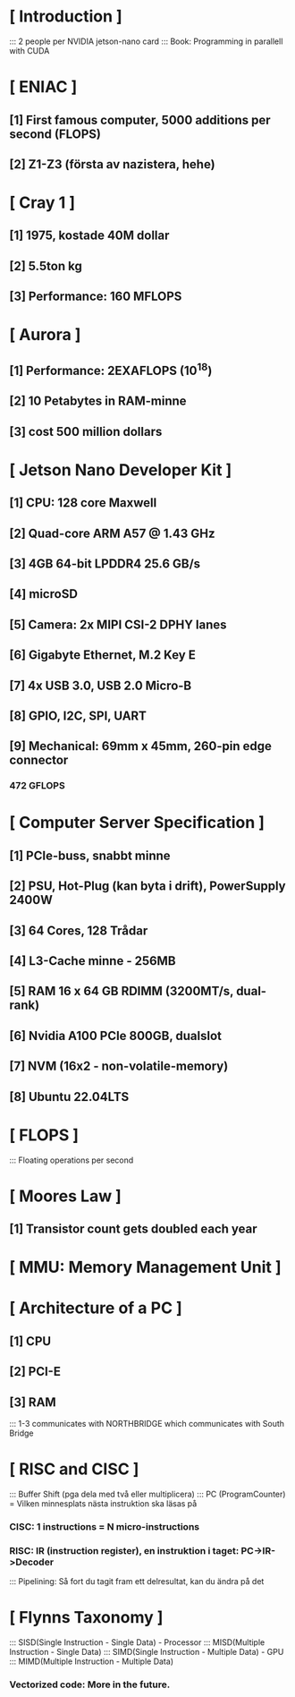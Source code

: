 * [ Introduction ]
:::    2 people per NVIDIA jetson-nano card
:::    Book: Programming in parallell with CUDA

* [ ENIAC ]
**        [1] First famous computer, 5000 additions per second (FLOPS)
**        [2] Z1-Z3 (första av nazistera, hehe)

* [ Cray 1 ]
**        [1] 1975, kostade 40M dollar
**        [2] 5.5ton kg
**        [3] Performance: 160 MFLOPS

* [ Aurora ]
**        [1] Performance: 2EXAFLOPS (10^18)
**        [2] 10 Petabytes in RAM-minne
**        [3] cost 500 million dollars

* [ Jetson Nano Developer Kit ]
**        [1] CPU: 128 core Maxwell
**        [2] Quad-core ARM A57 @ 1.43 GHz
**        [3] 4GB 64-bit LPDDR4 25.6 GB/s
**        [4] microSD
**        [5] Camera: 2x MIPI CSI-2 DPHY lanes
**        [6] Gigabyte Ethernet, M.2 Key E
**        [7] 4x USB 3.0, USB 2.0 Micro-B
**        [8] GPIO, I2C, SPI, UART
**        [9] Mechanical: 69mm x 45mm, 260-pin edge connector
***    472 GFLOPS

* [ Computer Server Specification ]
**        [1] PCIe-buss, snabbt minne
**        [2] PSU, Hot-Plug (kan byta i drift), PowerSupply 2400W   
**        [3] 64 Cores, 128 Trådar
**        [4] L3-Cache minne - 256MB
**        [5] RAM 16 x 64 GB RDIMM (3200MT/s, dual-rank)
**        [6] Nvidia A100 PCIe 800GB, dualslot
**        [7] NVM (16x2 - non-volatile-memory)
**        [8] Ubuntu 22.04LTS

* [ FLOPS ]
:::    Floating operations per second

* [ Moores Law ]
**        [1] Transistor count gets doubled each year

* [ MMU: Memory Management Unit ]

* [ Architecture of a PC ]
**        [1] CPU
**        [2] PCI-E
**        [3] RAM
:::    1-3 communicates with NORTHBRIDGE which communicates with South Bridge

* [ RISC and CISC ]
:::    Buffer Shift (pga dela med två eller multiplicera)
:::    PC (ProgramCounter) = Vilken minnesplats nästa instruktion ska läsas på
***    CISC: 1 instructions = N micro-instructions
***    RISC: IR (instruction register), en instruktion i taget: PC->IR->Decoder
:::    Pipelining: Så fort du tagit fram ett delresultat, kan du ändra på det

* [ Flynns Taxonomy ]
:::    SISD(Single Instruction - Single Data) - Processor
:::    MISD(Multiple Instruction - Single Data)
:::    SIMD(Single Instruction - Multiple Data) - GPU
:::    MIMD(Multiple Instruction - Multiple Data)

***    Vectorized code: More in the future.


